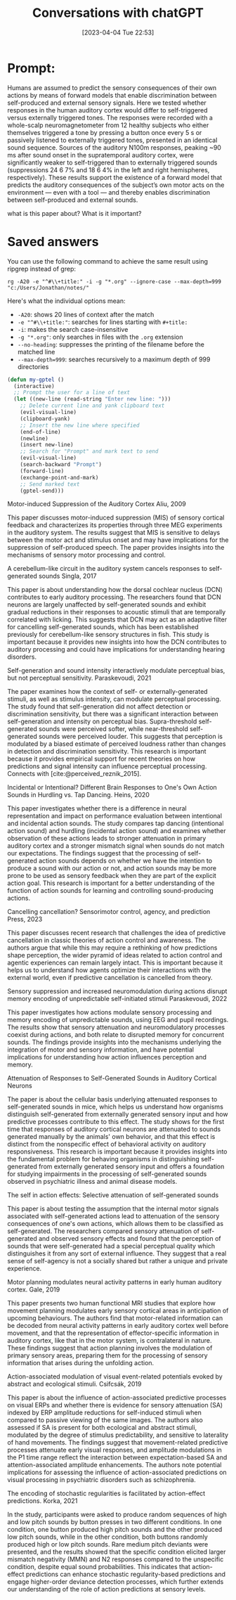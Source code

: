 #+title:      Conversations with chatGPT
#+date:       [2023-04-04 Tue 22:53]
#+filetags:
#+identifier: 20230404T225329



* Prompt:
Humans are assumed to predict the sensory consequences of their own actions by means of forward models that enable discrimination between self-produced and external sensory signals. Here we tested whether responses in the human auditory cortex would differ to self-triggered versus externally triggered tones. The responses were recorded with a whole-scalp neuromagnetometer from 12 healthy subjects who either themselves triggered a tone by pressing a button once every 5 s or passively listened to externally triggered tones, presented in an identical sound sequence. Sources of the auditory N100m responses, peaking ~90 ms after sound onset in the supratemporal auditory cortex, were significantly weaker to self-triggered than to externally triggered sounds (suppressions 24 6 7% and 18 6 4% in the left and right hemispheres, respectively). These results support the existence of a forward model that predicts the auditory consequences of the subject’s own motor acts on the environment — even with a tool — and thereby enables discrimination between self-produced and external sounds.

what is this paper about? What is it important?


* Saved answers

You can use the following command to achieve the same result using ripgrep instead of grep:

#+begin_src
rg -A20 -e "^#\\+title:" -i -g "*.org" --ignore-case --max-depth=999 "c:/Users/Jonathan/notes/"
#+end_src

Here's what the individual options mean:
- =-A20=: shows 20 lines of context after the match
- =-e "^#\\+title:"=: searches for lines starting with =#+title:=
- =-i=: makes the search case-insensitive
- =-g "*.org"=: only searches in files with the =.org= extension
- =--no-heading=: suppresses the printing of the filename before the matched line
- =--max-depth=999=: searches recursively to a maximum depth of 999 directories


#+begin_src emacs-lisp
(defun my-gptel ()
  (interactive)
  ;; Prompt the user for a line of text
  (let ((new-line (read-string "Enter new line: ")))
    ;; Delete current line and yank clipboard text
    (evil-visual-line)
    (clipboard-yank)
    ;; Insert the new line where specified
    (end-of-line)
    (newline)
    (insert new-line)
    ;; Search for "Prompt" and mark text to send
    (evil-visual-line)
    (search-backward "Prompt")
    (forward-line)
    (exchange-point-and-mark)
    ;; Send marked text
    (gptel-send)))
#+end_src

Motor-induced Suppression of the Auditory Cortex Aliu, 2009

This paper discusses motor-induced suppression (MIS) of sensory cortical feedback and characterizes its properties through three MEG experiments in the auditory system. The results suggest that MIS is sensitive to delays between the motor act and stimulus onset and may have implications for the suppression of self-produced speech. The paper provides insights into the mechanisms of sensory motor processing and control.


A cerebellum-like circuit in the auditory system cancels responses to self-generated sounds Singla, 2017

This paper is about understanding how the dorsal cochlear nucleus (DCN) contributes to early auditory processing. The researchers found that DCN neurons are largely unaffected by self-generated sounds and exhibit gradual reductions in their responses to acoustic stimuli that are temporally correlated with licking. This suggests that DCN may act as an adaptive filter for cancelling self-generated sounds, which has been established previously for cerebellum-like sensory structures in fish. This study is important because it provides new insights into how the DCN contributes to auditory processing and could have implications for understanding hearing disorders.



Self-generation and sound intensity interactively modulate perceptual bias, but not perceptual sensitivity. Paraskevoudi, 2021

The paper examines how the context of self- or externally-generated stimuli, as well as stimulus intensity, can modulate perceptual processing. The study found that self-generation did not affect detection or discrimination sensitivity, but there was a significant interaction between self-generation and intensity on perceptual bias. Supra-threshold self-generated sounds were perceived softer, while near-threshold self-generated sounds were perceived louder. This suggests that perception is modulated by a biased estimate of perceived loudness rather than changes in detection and discrimination sensitivity. This research is important because it provides empirical support for recent theories on how predictions and signal intensity can influence perceptual processing.
Connects with [cite:@perceived_reznik_2015].

Incidental or Intentional? Different Brain Responses to One's Own Action Sounds in Hurdling vs. Tap Dancing. Heins, 2020

This paper investigates whether there is a difference in neural representation and impact on performance evaluation between intentional and incidental action sounds. The study compares tap dancing (intentional action sound) and hurdling (incidental action sound) and examines whether observation of these actions leads to stronger attenuation in primary auditory cortex and a stronger mismatch signal when sounds do not match our expectations. The findings suggest that the processing of self-generated action sounds depends on whether we have the intention to produce a sound with our action or not, and action sounds may be more prone to be used as sensory feedback when they are part of the explicit action goal. This research is important for a better understanding of the function of action sounds for learning and controlling sound-producing actions.



Cancelling cancellation? Sensorimotor control, agency, and prediction
Press, 2023

This paper discusses recent research that challenges the idea of predictive cancellation in classic theories of action control and awareness. The authors argue that while this may require a rethinking of how predictions shape perception, the wider pyramid of ideas related to action control and agentic experiences can remain largely intact. This is important because it helps us to understand how agents optimize their interactions with the external world, even if predictive cancellation is cancelled from theory.


Sensory suppression and increased neuromodulation during actions disrupt memory encoding of unpredictable self-initiated stimuli
Paraskevoudi, 2022

This paper investigates how actions modulate sensory processing and memory encoding of unpredictable sounds, using EEG and pupil recordings. The results show that sensory attenuation and neuromodulatory processes coexist during actions, and both relate to disrupted memory for concurrent sounds. The findings provide insights into the mechanisms underlying the integration of motor and sensory information, and have potential implications for understanding how action influences perception and memory.


Attenuation of Responses to Self-Generated Sounds in Auditory Cortical Neurons

The paper is about the cellular basis underlying attenuated responses to self-generated sounds in mice, which helps us understand how organisms distinguish self-generated from externally generated sensory input and how predictive processes contribute to this effect. The study shows for the first time that responses of auditory cortical neurons are attenuated to sounds generated manually by the animals' own behavior, and that this effect is distinct from the nonspecific effect of behavioral activity on auditory responsiveness. This research is important because it provides insights into the fundamental problem for behaving organisms in distinguishing self-generated from externally generated sensory input and offers a foundation for studying impairments in the processing of self-generated sounds observed in psychiatric illness and animal disease models.


The self in action effects: Selective attenuation of self-generated sounds

This paper is about testing the assumption that the internal motor signals associated with self-generated actions lead to attenuation of the sensory consequences of one's own actions, which allows them to be classified as self-generated. The researchers compared sensory attenuation of self-generated and observed sensory effects and found that the perception of sounds that were self-generated had a special perceptual quality which distinguishes it from any sort of external influence. They suggest that a real sense of self-agency is not a socially shared but rather a unique and private experience.


Motor planning modulates neural activity patterns in early human auditory cortex. Gale, 2019

This paper presents two human functional MRI studies that explore how movement planning modulates early sensory cortical areas in anticipation of upcoming behaviours. The authors find that motor-related information can be decoded from neural activity patterns in early auditory cortex well before movement, and that the representation of effector-specific information in auditory cortex, like that in the motor system, is contralateral in nature. These findings suggest that action planning involves the modulation of primary sensory areas, preparing them for the processing of sensory information that arises during the unfolding action.

Action-associated modulation of visual event-related potentials evoked by abstract and ecological stimuli. Csifcsák, 2019

This paper is about the influence of action-associated predictive processes on visual ERPs and whether there is evidence for sensory attenuation (SA) indexed by ERP amplitude reductions for self-induced stimuli when compared to passive viewing of the same images. The authors also assessed if SA is present for both ecological and abstract stimuli, modulated by the degree of stimulus predictability, and sensitive to laterality of hand movements. The findings suggest that movement-related predictive processes attenuate early visual responses, and amplitude modulations in the P1 time range reflect the interaction between expectation-based SA and attention-associated amplitude enhancements. The authors note potential implications for assessing the influence of action-associated predictions on visual processing in psychiatric disorders such as schizophrenia.


The encoding of stochastic regularities is facilitated by action-effect predictions. Korka, 2021

In the study, participants were asked to produce random sequences of high and low pitch sounds by button presses in two different conditions. In one condition, one button produced high pitch sounds and the other produced low pitch sounds, while in the other condition, both buttons randomly produced high or low pitch sounds. Rare medium pitch deviants were presented, and the results showed that the specific condition elicited larger mismatch negativity (MMN) and N2 responses compared to the unspecific condition, despite equal sound probabilities. This indicates that action-effect predictions can enhance stochastic regularity-based predictions and engage higher-order deviance detection processes, which further extends our understanding of the role of action predictions at sensory levels.
